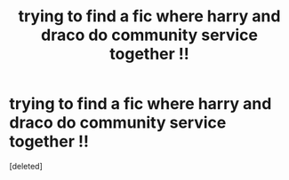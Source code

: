 #+TITLE: trying to find a fic where harry and draco do community service together !!

* trying to find a fic where harry and draco do community service together !!
:PROPERTIES:
:Score: 0
:DateUnix: 1612252574.0
:DateShort: 2021-Feb-02
:FlairText: What's That Fic?
:END:
[deleted]

